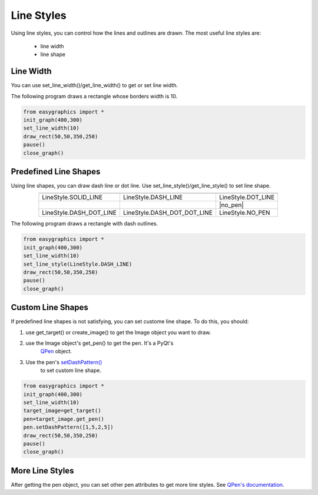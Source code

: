 Line Styles
=====================

Using line styles, you can control how the lines and outlines are drawn.
The most useful line styles are:
    * line width
    * line shape

Line Width
----------

You can use set_line_width()/get_line_width() to get or set line width.

The following program draws a rectangle whose borders width is 10.

.. code-block:: python

    from easygraphics import *
    init_graph(400,300)
    set_line_width(10)
    draw_rect(50,50,350,250)
    pause()
    close_graph()


Predefined Line Shapes
----------------------
Using line shapes, you can draw dash line or dot line.
Use set_line_style()/get_line_style() to set line shape.

.. list-table::
    :align: center

    * - |solid_line|
      - |dash_line|
      - |dot_line|
    * - LineStyle.SOLID_LINE
      - LineStyle.DASH_LINE
      - LineStyle.DOT_LINE
    * - |dash_dot_line|
      - |dash_dot_dot_line|
      - |no_pen|
    * - LineStyle.DASH_DOT_LINE
      - LineStyle.DASH_DOT_DOT_LINE
      - LineStyle.NO_PEN

.. |solid_line| image:: ../images/graphics/solid_line.png
.. |dash_line| image:: ../images/graphics/dash_line.png
.. |dot_line| image:: ../images/graphics/dot_line.png
.. |dash_dot_line| image:: ../images/graphics/dash_dot_line.png
.. |dash_dot_dot_line| image:: ../images/graphics/dash_dot_dot_line.png
.. |no_pen| image: ../images/graphics/no_pen.png

The following program draws a rectangle with dash outlines.

.. code-block:: python

    from easygraphics import *
    init_graph(400,300)
    set_line_width(10)
    set_line_style(LineStyle.DASH_LINE)
    draw_rect(50,50,350,250)
    pause()
    close_graph()

Custom Line Shapes
------------------
If predefined line shapes is not satisfying, you can set custome line shape.
To do this, you should:

1. use get_target() or create_image() to get the Image object you want to draw.
2. use the Image object\'s get_pen() to get the pen. It\'s a PyQt\'s
    `QPen <http://pyqt.sourceforge.net/Docs/PyQt4/qpen.html/>`_ object.
3. Use the pen\'s `setDashPattern() <http://pyqt.sourceforge.net/Docs/PyQt4/qpen.html#setDashPattern/>`_
    to set custom line shape.

.. code-block:: python

    from easygraphics import *
    init_graph(400,300)
    set_line_width(10)
    target_image=get_target()
    pen=target_image.get_pen()
    pen.setDashPattern([1,5,2,5])
    draw_rect(50,50,350,250)
    pause()
    close_graph()

More Line Styles
----------------
After getting the pen object, you can set other pen attributes to get more
line styles. See `QPen's documentation <http://pyqt.sourceforge.net/Docs/PyQt4/qpen.html/>`_.

